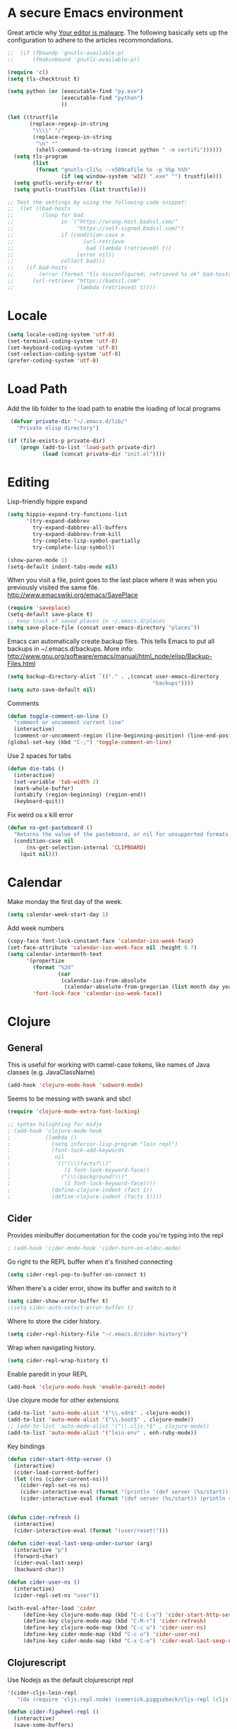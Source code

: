 * A secure Emacs environment

Great article why
[[https://glyph.twistedmatrix.com/2015/11/editor-malware.html][Your editor is
malware]]. The following basically sets up the configuration to adhere to the
articles recommondations.

#+BEGIN_SRC shell :exports none
python -m pip install --user certifi
#+END_SRC

#+BEGIN_SRC emacs-lisp
  ;;  (if (fboundp 'gnutls-available-p)
  ;;      (fmakunbound 'gnutls-available-p))

  (require 'cl)
  (setq tls-checktrust t)

  (setq python (or (executable-find "py.exe")
                   (executable-find "python")
                   ))

  (let ((trustfile
         (replace-regexp-in-string
          "\\\\" "/"
          (replace-regexp-in-string
           "\n" ""
           (shell-command-to-string (concat python " -m certifi"))))))
    (setq tls-program
          (list
           (format "gnutls-cli%s --x509cafile %s -p %%p %%h"
                   (if (eq window-system 'w32) ".exe" "") trustfile)))
    (setq gnutls-verify-error t)
    (setq gnutls-trustfiles (list trustfile)))

  ;; Test the settings by using the following code snippet:
  ;;  (let ((bad-hosts
  ;;         (loop for bad
  ;;               in `("https://wrong.host.badssl.com/"
  ;;                    "https://self-signed.badssl.com/")
  ;;               if (condition-case e
  ;;                      (url-retrieve
  ;;                       bad (lambda (retrieved) t))
  ;;                    (error nil))
  ;;               collect bad)))
  ;;    (if bad-hosts
  ;;        (error (format "tls misconfigured; retrieved %s ok" bad-hosts))
  ;;      (url-retrieve "https://badssl.com"
  ;;                    (lambda (retrieved) t))))
#+END_SRC


* Locale

#+BEGIN_SRC emacs-lisp
(setq locale-coding-system 'utf-8)
(set-terminal-coding-system 'utf-8)
(set-keyboard-coding-system 'utf-8)
(set-selection-coding-system 'utf-8)
(prefer-coding-system 'utf-8)
#+END_SRC

* Load Path

Add the lib folder to the load path to enable the loading
of local programs
#+begin_src emacs-lisp
 (defvar private-dir "~/.emacs.d/lib/"
   "Private elisp directory")

(if (file-exists-p private-dir)
    (progn (add-to-list 'load-path private-dir)
           (load (concat private-dir "init.el"))))

#+end_src

* Editing

Lisp-friendly hippie expand
#+begin_src emacs-lisp
(setq hippie-expand-try-functions-list
      '(try-expand-dabbrev
        try-expand-dabbrev-all-buffers
        try-expand-dabbrev-from-kill
        try-complete-lisp-symbol-partially
        try-complete-lisp-symbol))
#+end_src

#+begin_src emacs-lisp
(show-paren-mode 1)
(setq-default indent-tabs-mode nil)
#+end_src

When you visit a file, point goes to the last place where it
was when you previously visited the same file.
http://www.emacswiki.org/emacs/SavePlace

#+begin_src emacs-lisp
(require 'saveplace)
(setq-default save-place t)
;; keep track of saved places in ~/.emacs.d/places
(setq save-place-file (concat user-emacs-directory "places"))
#+end_src

Emacs can automatically create backup files. This tells Emacs to
put all backups in ~/.emacs.d/backups. More info:
http://www.gnu.org/software/emacs/manual/html_node/elisp/Backup-Files.html
#+begin_src emacs-lisp
(setq backup-directory-alist `(("." . ,(concat user-emacs-directory
                                              "backups"))))
(setq auto-save-default nil)
#+end_src


Comments
#+begin_src emacs-lisp
(defun toggle-comment-on-line ()
  "comment or uncomment current line"
  (interactive)
  (comment-or-uncomment-region (line-beginning-position) (line-end-position)))
(global-set-key (kbd "C-;") 'toggle-comment-on-line)
#+end_src


Use 2 spaces for tabs
#+begin_src emacs-lisp
(defun die-tabs ()
  (interactive)
  (set-variable 'tab-width 2)
  (mark-whole-buffer)
  (untabify (region-beginning) (region-end))
  (keyboard-quit))
#+end_src

Fix weird os x kill error
#+begin_src emacs-lisp
(defun ns-get-pasteboard ()
  "Returns the value of the pasteboard, or nil for unsupported formats."
  (condition-case nil
      (ns-get-selection-internal 'CLIPBOARD)
    (quit nil)))
#+end_src

* Calendar

Make monday the first day of the week.
#+begin_src emacs-lisp
(setq calendar-week-start-day 1)
#+end_src

Add week numbers
#+begin_src emacs-lisp
(copy-face font-lock-constant-face 'calendar-iso-week-face)
(set-face-attribute 'calendar-iso-week-face nil :height 0.7)
(setq calendar-intermonth-text
      '(propertize
        (format "%2d"
                (car
                 (calendar-iso-from-absolute
                  (calendar-absolute-from-gregorian (list month day year)))))
        'font-lock-face 'calendar-iso-week-face))
#+end_src

* Clojure
** General

This is useful for working with camel-case tokens, like names of
Java classes (e.g. JavaClassName)
#+begin_src emacs-lisp
(add-hook 'clojure-mode-hook 'subword-mode)
#+end_src

Seems to be messing with swank and sbcl
#+begin_src emacs-lisp
(require 'clojure-mode-extra-font-locking)

;; syntax hilighting for midje
; (add-hook 'clojure-mode-hook
;           (lambda ()
;             (setq inferior-lisp-program "lein repl")
;             (font-lock-add-keywords
;              nil
;              '(("(\\(facts?\\)"
;                 (1 font-lock-keyword-face))
;                ("(\\(background?\\)"
;                 (1 font-lock-keyword-face))))
;             (define-clojure-indent (fact 1))
;             (define-clojure-indent (facts 1))))
#+end_src
** Cider

Provides minibuffer documentation for the code you're typing into the repl
#+begin_src emacs-lisp
; (add-hook 'cider-mode-hook 'cider-turn-on-eldoc-mode)
#+end_src

Go right to the REPL buffer when it's finished connecting
#+begin_src emacs-lisp
(setq cider-repl-pop-to-buffer-on-connect t)
#+end_src

When there's a cider error, show its buffer and switch to it
#+begin_src emacs-lisp
(setq cider-show-error-buffer t)
;(setq cider-auto-select-error-buffer t)
#+end_src

Where to store the cider history.
#+begin_src emacs-lisp
(setq cider-repl-history-file "~/.emacs.d/cider-history")
#+end_src

Wrap when navigating history.
#+begin_src emacs-lisp
(setq cider-repl-wrap-history t)
#+end_src

Enable paredit in your REPL
#+begin_src emacs-lisp
(add-hook 'clojure-mode-hook 'enable-paredit-mode)
#+end_src

Use clojure mode for other extensions
#+begin_src emacs-lisp
(add-to-list 'auto-mode-alist '("\\.edn$" . clojure-mode))
(add-to-list 'auto-mode-alist '("\\.boot$" . clojure-mode))
;; (add-to-list 'auto-mode-alist '("\\.cljs.*$" . clojure-mode))
(add-to-list 'auto-mode-alist '("lein-env" . enh-ruby-mode))
#+end_src

#+RESULTS:


Key bindings
#+begin_src emacs-lisp
(defun cider-start-http-server ()
  (interactive)
  (cider-load-current-buffer)
  (let ((ns (cider-current-ns)))
    (cider-repl-set-ns ns)
    (cider-interactive-eval (format "(println '(def server (%s/start))) (println 'server)" ns))
    (cider-interactive-eval (format "(def server (%s/start)) (println server)" ns))))


(defun cider-refresh ()
  (interactive)
  (cider-interactive-eval (format "(user/reset)")))

(defun cider-eval-last-sexp-under-cursor (arg)
  (interactive "p")
  (forward-char)
  (cider-eval-last-sexp)
  (backward-char))

(defun cider-user-ns ()
  (interactive)
  (cider-repl-set-ns "user"))

(with-eval-after-load 'cider
     (define-key clojure-mode-map (kbd "C-c C-v") 'cider-start-http-server)
     (define-key clojure-mode-map (kbd "C-M-r") 'cider-refresh)
     (define-key clojure-mode-map (kbd "C-c u") 'cider-user-ns)
     (define-key cider-mode-map (kbd "C-c u") 'cider-user-ns)
     (define-key cider-mode-map (kbd "C-x C-e") 'cider-eval-last-sexp-under-cursor))
#+end_src
** Clojurescript

 Use Nodejs as the default clojurescript repl
#+begin_src emacs-lisp
  '(cider-cljs-lein-repl
     "(do (require 'cljs.repl.node) (cemerick.piggieback/cljs-repl (cljs.repl.node/repl-env)))")
#+end_src

#+begin_src emacs-lisp
(defun cider-figwheel-repl ()
  (interactive)
  (save-some-buffers)
  (with-current-buffer (cider-current-repl-buffer)
    (goto-char (point-max))
    (insert "(require 'figwheel-sidecar.repl-api)
             (figwheel-sidecar.repl-api/start-figwheel!) ; idempotent
             (figwheel-sidecar.repl-api/cljs-repl)")
    (cider-repl-return)))

(global-set-key (kbd "C-c C-f") #'cider-figwheel-repl)
#+end_src

** Clj-refactor

#+begin_src emacs-lisp
(require 'clj-refactor)

(defun my-clojure-mode-hook ()
    (clj-refactor-mode 1)
    (yas-minor-mode 1) ; for adding require/use/import statements
    ;; This choice of keybinding leaves cider-macroexpand-1 unbound
    (cljr-add-keybindings-with-prefix "C-c C-m"))

(add-hook 'clojure-mode-hook #'my-clojure-mode-hook)
#+end_src

Silence warnings
#+begin_src emacs-lisp
(setq cljr-warn-on-eval nil)
#+end_src

* ClojureScript

#+begin_src emacs-lisp
(setq cider-cljs-lein-repl
      "(do (require 'figwheel-sidecar.repl-api)
           (figwheel-sidecar.repl-api/start-figwheel!)
           (figwheel-sidecar.repl-api/cljs-repl))")
#+end_src

* Dired

#+begin_src emacs-lisp
(setq dired-listing-switches "-alh")
#+end_src
* Elisp

Automatically load paredit when editing a lisp file
More at http://www.emacswiki.org/emacs/ParEdit

#+begin_src emacs-lisp
(autoload 'enable-paredit-mode "paredit" "Turn on pseudo-structural editing of Lisp code." t)
(add-hook 'emacs-lisp-mode-hook       #'enable-paredit-mode)
(add-hook 'eval-expression-minibuffer-setup-hook #'enable-paredit-mode)
(add-hook 'ielm-mode-hook             #'enable-paredit-mode)
(add-hook 'lisp-mode-hook             #'enable-paredit-mode)
(add-hook 'lisp-interaction-mode-hook #'enable-paredit-mode)
(add-hook 'scheme-mode-hook           #'enable-paredit-mode)
#+end_src

eldoc-mode shows documentation in the minibuffer when writing code
http://www.emacswiki.org/emacs/ElDoc

#+begin_src emacs-lisp
(add-hook 'emacs-lisp-mode-hook 'turn-on-eldoc-mode)
(add-hook 'lisp-interaction-mode-hook 'turn-on-eldoc-mode)
(add-hook 'ielm-mode-hook 'turn-on-eldoc-mode)
#+end_src

* Evil-mode

Fix to make tab expansion work in orgmode.
#+BEGIN_SRC emacs-lisp
(setq evil-want-C-i-jump nil)
#+END_SRC

#+BEGIN_SRC emacs-lisp
(setq evil-want-integration nil)

(require 'evil)
(evil-mode 1)

;; (require 'evil-surround)
  (global-evil-surround-mode 1)
#+END_SRC

Evil binds M-. to evil-repeat-pop-next. But I prefer ciders cider-find-var
so unbind M-. in the evil normal mode.
#+BEGIN_SRC emacs-lisp
(eval-after-load "evil-maps"
  '(progn
     (define-key evil-normal-state-map  "\M-." 'nil)))
#+END_SRC

#+RESULTS:

#+BEGIN_SRC emacs-lisp
 (require 'evil-adjust)
  (evil-adjust)
#+END_SRC

#+BEGIN_SRC emacs-lisp
  ;; (evil-collection-init)

#+END_SRC

* Evil-lispy-mode

Modes for reimagining paredit into a more vim like workflow.

https://github.com/abo-abo/lispy
https://github.com/sp3ctum/evil-lispy

#+begin_src emacs-lisp
;; (require 'evil-lispy)
;; (add-hook 'emacs-lisp-mode-hook #'evil-lispy-mode)
;; (add-hook 'clojure-mode-hook #'evil-lispy-mode)
#+end_src

* Editorconfig

#+BEGIN_SRC emacs-lisp
(require 'editorconfig)
  (editorconfig-mode 1)
#+END_SRC

* Fira code


Font with ligatures read more at https://github.com/tonsky/FiraCode

#+begin_src emacs-lisp
;; ;; This works when using emacs --daemon + emacsclient
;; (add-hook 'after-make-frame-functions (lambda (frame) (set-fontset-font t '(#Xe100 . #Xe16f) "Fira Code Symbol")))
;; ;; This works when using emacs without server/client
;; (set-fontset-font t '(#Xe100 . #Xe16f) "Fira Code Symbol")
;; ;; I haven't found one statement that makes both of the above situations work, so I use both for now

;;(when (window-system)
;;    (set-default-font "Fira Code"))
;;  (let ((alist '((33 . ".\\(?:\\(?:==\\|!!\\)\\|[!=]\\)")
;;                 (35 . ".\\(?:###\\|##\\|_(\\|[#(?[_{]\\)")
;;                 (36 . ".\\(?:>\\)")
;;                 (37 . ".\\(?:\\(?:%%\\)\\|%\\)")
;;                 (38 . ".\\(?:\\(?:&&\\)\\|&\\)")
;;                 (42 . ".\\(?:\\(?:\\*\\*/\\)\\|\\(?:\\*[*/]\\)\\|[*/>]\\)")
;;                 (43 . ".\\(?:\\(?:\\+\\+\\)\\|[+>]\\)")
;;                 (45 . ".\\(?:\\(?:-[>-]\\|<<\\|>>\\)\\|[<>}~-]\\)")
;;                 ;; commenting this out to avoid
;;                 ;; error in process filter: Attempt to shape unibyte text
;;                 ;; when running cider
;;                 ;; (46 . ".\\(?:\\(?:\\.[.<]\\)\\|[.=-]\\)")
;;                 (47 . ".\\(?:\\(?:\\*\\*\\|//\\|==\\)\\|[*/=>]\\)")
;;                 (48 . ".\\(?:x[a-zA-Z]\\)")
;;                 (58 . ".\\(?:::\\|[:=]\\)")
;;                 (59 . ".\\(?:;;\\|;\\)")
;;                 (60 . ".\\(?:\\(?:!--\\)\\|\\(?:~~\\|->\\|\\$>\\|\\*>\\|\\+>\\|--\\|<[<=-]\\|=[<=>]\\||>\\)\\|[*$+~/<=>|-]\\)")
;;                 (61 . ".\\(?:\\(?:/=\\|:=\\|<<\\|=[=>]\\|>>\\)\\|[<=>~]\\)")
;;                 (62 . ".\\(?:\\(?:=>\\|>[=>-]\\)\\|[=>-]\\)")
;;                 (63 . ".\\(?:\\(\\?\\?\\)\\|[:=?]\\)")
;;                 (91 . ".\\(?:]\\)")
;;                 (92 . ".\\(?:\\(?:\\\\\\\\\\)\\|\\\\\\)")
;;                 (94 . ".\\(?:=\\)")
;;                 (119 . ".\\(?:ww\\)")
;;                 (123 . ".\\(?:-\\)")
;;                 (124 . ".\\(?:\\(?:|[=|]\\)\\|[=>|]\\)")
;;                 (126 . ".\\(?:~>\\|~~\\|[>=@~-]\\)"))))
;;(dolist (char-regexp alist)
;;  (set-char-table-range composition-function-table (car char-regexp)
;;                        `([,(cdr char-regexp) 0 font-shape-gstring]))))
#+end_src

* Flycheck

Syntax checking

#+begin_src emacs-lisp
; (add-hook 'after-init-hook #'global-flycheck-mode)
#+end_src

* Org-mode
  C-c C-e - export document

#+begin_src emacs-lisp
  (defun org-custom-keys ()
    "Use n/p instead of arrow keys for moving items since they are unbinded."
    (local-set-key (kbd "M-n") #'org-metadown)
    (local-set-key (kbd "M-p") #'org-metaup))

#+end_src

- Makes bullets prettier.
- Enables auto fill to make text fixed width
- Runs custom keys

#+begin_src emacs-lisp
 (add-hook 'org-mode-hook (lambda ()
                             (org-bullets-mode 1)
                             (auto-fill-mode 1)
                             (setq org-src-fontify-natively t)
                             (org-custom-keys)))

#+end_src

* Org-reveal

#+begin_src emacs-lisp
;; (require 'ox-reveal)
#+end_src

* Javascript


#+begin_src emacs-lisp
(add-to-list 'auto-mode-alist '("\\.js$" . js-mode))
(add-to-list 'auto-mode-alist '("\\.jsx$" . js2-jsx-mode))
(add-hook 'js-mode-hook 'subword-mode)
(add-hook 'html-mode-hook 'subword-mode)
(setq js-indent-level 2)
(eval-after-load "sgml-mode"
  '(progn
     (require 'tagedit)
     (tagedit-add-paredit-like-keybindings)
     (add-hook 'html-mode-hook (lambda () (tagedit-mode 1)))))
#+end_src

* Markdown

#+begin_src emacs-lisp
(autoload 'markdown-mode "markdown-mode"
          "Major mode for editing Markdown files" t)
(add-to-list 'auto-mode-alist '("\\.markdown\\'" . markdown-mode))
(add-to-list 'auto-mode-alist '("\\.md\\'" . markdown-mode))

(autoload 'gfm-mode "gfm-mode"
          "Major mode for editing GitHub Flavored Markdown files" t)
(add-to-list 'auto-mode-alist '("README\\.md\\'" . gfm-mode))
#+end_src

* Magit

#+begin_src emacs-lisp
(require 'evil-magit)
#+end_src

* Misc

Changes all yes/no questions to y/n type
#+begin_src emacs-lisp
(fset 'yes-or-no-p 'y-or-n-p)
#+end_src

Shell scripts
#+begin_src emacs-lisp
(setq-default sh-basic-offset 2)
(setq-default sh-indentation 2)
#+end_src

No need for ~ files when editing
#+begin_src emacs-lisp
(setq create-lockfiles nil)
#+end_src

Go straight to scratch buffer on startup
#+begin_src emacs-lisp
(setq inhibit-startup-message t)
#+end_src

Automatically follow symlinks
#+begin_src emacs-lisp
(setq vc-follow-symlinks t)
#+end_src

Delete trailing whitespace on save
#+begin_src emacs-lisp
(add-hook 'before-save-hook 'delete-trailing-whitespace)
#+end_src

#+begin_src emacs-lisp
(require 'powerline)
(powerline-center-evil-theme)
#+end_src

#+begin_src emacs-lisp
(defun loader.org ()
  (interactive)
  (find-file "~/dotfiles-local/emacs.d/loader.org"))
#+end_src

* Navigation


When several buffers visit identically-named files,
Emacs must give the buffers distinct names. The usual method
for making buffer names unique adds ‘<2>’, ‘<3>’, etc. to the end
of the buffer names (all but one of them).
The forward naming method includes part of the file's directory
name at the beginning of the buffer name
https://www.gnu.org/software/emacs/manual/html_node/emacs/Uniquify.html

#+begin_src emacs-lisp
(require 'uniquify)
(setq uniquify-buffer-name-style 'forward)
#+end_src

Turn on recent file mode so that you can more easily switch to
recently edited files when you first start emacs

#+begin_src emacs-lisp
(setq recentf-save-file (concat user-emacs-directory ".recentf"))
(require 'recentf)
(recentf-mode 1)
(setq recentf-max-menu-items 40)
#+end_src

ido-mode allows you to more easily navigate choices. For example,
when you want to switch buffers, ido presents you with a list
of buffers in the the mini-buffer. As you start to type a buffer's
name, ido will narrow down the list of buffers to match the text
you've typed in
http://www.emacswiki.org/emacs/InteractivelyDoThings

#+begin_src emacs-lisp
(ido-mode t)
#+end_src

This allows partial matches, e.g. "tl" will match "Tyrion Lannister"

#+begin_src emacs-lisp
(setq ido-enable-flex-matching t)
#+end_src

Turn this behavior off because it's annoying
#+begin_src emacs-lisp
(setq ido-use-filename-at-point nil)
#+end_src

Don't try to match file across all "work" directories; only match files
in the current directory displayed in the minibuffer
#+begin_src emacs-lisp
(setq ido-auto-merge-work-directories-length -1)
#+end_src

Includes buffer names of recently open files, even if they're not
open now
#+begin_src emacs-lisp
(setq ido-use-virtual-buffers t)
#+end_src

This enables ido in all contexts where it could be useful, not just
for selecting buffer and file names
#+begin_src emacs-lisp
(ido-ubiquitous-mode 1)
#+end_src

Display IDO vertically for easier reading
#+begin_src emacs-lisp
(require 'ido-vertical-mode)
(ido-mode 1)
(ido-vertical-mode 1)
(setq ido-vertical-define-keys 'C-n-and-C-p-only)
#+end_src

Shows a list of buffers and make it use evil
#+begin_src emacs-lisp
(global-set-key (kbd "C-x C-b") 'ibuffer)
(setq evil-emacs-state-modes (delq 'ibuffer-mode evil-emacs-state-modes))
#+end_src

Enhances M-x to allow easier execution of commands. Provides
a filterable list of possible commands in the minibuffer
http://www.emacswiki.org/emacs/Smex

#+begin_src emacs-lisp
(setq smex-save-file (concat user-emacs-directory ".smex-items"))
(smex-initialize)
(global-set-key (kbd "M-x") 'smex)
#+end_src

* Projectile

#+BEGIN_SRC emacs-lisp
(projectile-mode +1)
(define-key projectile-mode-map (kbd "s-p") 'projectile-command-map)
(define-key projectile-mode-map (kbd "C-c p") 'projectile-command-map)
#+END_SRC

Projectile everywhere!
#+begin_src emacs-lisp
(projectile-global-mode)
#+end_src

* Keys

Interactive search key bindings. By default, C-s runs
isearch-forward, so this swaps the bindings.
#+BEGIN_SRC emacs-lisp
(global-set-key (kbd "C-s") 'isearch-forward-regexp)
(global-set-key (kbd "C-r") 'isearch-backward-regexp)
(global-set-key (kbd "C-M-s") 'isearch-forward)
(global-set-key (kbd "C-M-r") 'isearch-backward)
#+END_SRC

Key binding to use "hippie expand" for text autocompletion
http://www.emacswiki.org/emacs/HippieExpand
#+BEGIN_SRC emacs-lisp
(global-set-key (kbd "M-/") 'hippie-expand)
#+END_SRC

#+BEGIN_SRC emacs-lisp
(global-set-key (kbd "C-x C-b") 'ibuffer)
(global-set-key (kbd "C-x o") 'ace-window)
#+END_SRC

* Shell integration

Ever find that a command works in your shell, but not in Emacs?
This happens a lot on OS X, where an Emacs instance started from the GUI inherits a default set of environment variables.
This library solves this problem by copying important environment variables from the user's shell: it works by asking your shell to print out the variables of interest, then copying them into the Emacs environment.

For more info see:
https://github.com/purcell/exec-path-from-shell

#+BEGIN_SRC emacs-lisp
(when (memq window-system '(mac ns))
  (exec-path-from-shell-initialize)
  (exec-path-from-shell-copy-envs
   '("PATH")))
#+END_SRC

* Slime

Sets the slime compiler to use Steelbank common lisp
#+BEGIN_SRC emacs-lisp
(setq inferior-lisp-program "/usr/local/bin/sbcl")
#+END_SRC

#+BEGIN_SRC emacs-lisp
(eval-after-load "slime"
  '(progn
     (slime-setup '(
                    slime-asdf
                    slime-autodoc
                    slime-editing-commands
                    slime-fancy-inspector
                    slime-fontifying-fu
                    slime-fuzzy
                    slime-indentation
                    slime-mdot-fu
                    slime-package-fu
                    slime-references
                    slime-repl
                    slime-sbcl-exts
                    slime-scratch
                    slime-xref-browser
                    ))
     (slime-autodoc-mode)
     (setq slime-complete-symbol*-fancy t)
     (setq slime-complete-symbol-function
  'slime-fuzzy-complete-symbol)))

(require 'slime)
#+END_SRC

* UI

Prettier lambda's and fn's
#+begin_src emacs-lisp
(push '(" fn ") prettify-symbols-alist)
(global-prettify-symbols-mode +1)
#+end_src

#+begin_src emacs-lisp
(add-to-list 'custom-theme-load-path "~/.emacs.d/themes/")
#+end_src

#+begin_src emacs-lisp
(when (display-graphic-p)
  (load-theme 'arjen-grey t))

  ;; (if (display-graphic-p)
  ;;   (load-theme 'arjen-grey t)
  ;;   (load-theme 'spacemacs-light t))
#+end_src

These customizations change the way emacs looks and disable/enable
some user interface elements. Some useful customizations are
commented out, and begin with the line "CUSTOMIZE". These are more
a matter of preference and may require some fiddling to match your
preferences

Turn off the menu bar at the top of each frame because it's distracting
#+begin_src emacs-lisp
(menu-bar-mode -1)
(tool-bar-mode -1)
#+end_src

You can uncomment this to remove the graphical toolbar at the top. After
awhile, you won't need the toolbar.
#+begin_src emacs-lisp
;;(when (fboundp 'tool-bar-mode)
;; (tool-bar-mode -1))
#+end_src

Don't show native OS scroll bars for buffers because they're redundant
#+begin_src emacs-lisp
(when (fboundp 'scroll-bar-mode)
  (scroll-bar-mode -1))
#+end_src

Color Themes
Read http://batsov.com/articles/2012/02/19/color-theming-in-emacs-reloaded/
for a great explanation of emacs color themes.
https://www.gnu.org/software/emacs/manual/html_node/emacs/Custom-Themes.html
for a more technical explanation.

#+begin_src emacs-lisp
(add-to-list 'custom-theme-load-path "~/.emacs.d/themes")
(add-to-list 'load-path "~/.emacs.d/themes")
#+end_src

Increase font size for better readability

#+begin_src emacs-lisp
;;(set-face-attribute 'default nil :height 140)
#+end_src

Uncomment the lines below by removing semicolons and play with the
values in order to set the width (in characters wide) and height

#+begin_src emacs-lisp
;; (in lines high) Emacs will have whenever you start it
;; (setq initial-frame-alist '((top . 0) (left . 0) (width . 177) (height . 53)))
#+end_src

Make killing/yanking interact with the clipboard
#+begin_src emacs-lisp
(setq x-select-enable-clipboard t)
#+end_src

I'm actually not sure what this does but it's recommended?
#+begin_src emacs-lisp
(setq x-select-enable-primary t)
#+end_src

Save clipboard strings into kill ring before replacing them.
When one selects something in another program to paste it into Emacs,
but kills something in Emacs before actually pasting it,
this selection is gone unless this variable is non-nil
#+begin_src emacs-lisp
(setq save-interprogram-paste-before-kill t)
#+end_src

Shows all options when running apropos. For more info,
https://www.gnu.org/software/emacs/manual/html_node/emacs/Apropos.html
#+begin_src emacs-lisp
(setq apropos-do-all t)
#+end_src

Mouse yank commands yank at point instead of at click.
#+begin_src emacs-lisp
(setq mouse-yank-at-point t)
#+end_src

No cursor blinking, it's distracting
#+begin_src emacs-lisp
(blink-cursor-mode 0)
#+end_src

Full path in title bar
#+begin_src emacs-lisp
(setq-default frame-title-format "%b (%f)")
#+end_src

Don't pop up font menu
#+begin_src emacs-lisp
(global-set-key (kbd "s-t") '(lambda () (interactive)))
#+end_src

No bell
#+begin_src emacs-lisp
(setq ring-bell-function 'ignore)
#+end_src

#+end_src

* Window control

Make window resizing alot more convinient

#+begin_src emacs-lisp
(global-set-key (kbd "S-C-<left>") 'shrink-window-horizontally)
(global-set-key (kbd "S-C-<right>") 'enlarge-window-horizontally)
(global-set-key (kbd "S-C-<down>") 'shrink-window)
(global-set-key (kbd "S-C-<up>") 'enlarge-window)
#+end_src

* Executable buffers

Make buffers with a shebang executable
#+begin_src emacs-lisp
(add-hook 'after-save-hook
            'executable-make-buffer-file-executable-if-script-p)
#+end_src
* Logbook

Adds functions to open todays/yestedays log entries

#+begin_src emacs-lisp
(defvar logbook/path "~/Dropbox/Org/")
(defvar logbook/postfix ".org")

(defun logbook/open-day (offset)
  (interactive)
  (let ((f (lambda (n)
                  (let ((str (number-to-string n)))
                    (if (< n 10)
                        (concat "0" str)
                        str)))))
    (destructuring-bind (month day year) (calendar-current-date offset)
       (find-file
        (concat logbook/path
                (format "%s-%s-%s" year (funcall f month) (funcall f day))
                logbook/postfix)))))


(defun logbook/today ()
  "Creates a new log entry in the specified path using todays date"
  (interactive)
  (logbook/open-day 0)
  (if (= 0 (buffer-size))
      (insert (format-time-string "*<%Y-%m-%d>"))))


(defun logbook/yesterday () (interactive) (logbook/open-day -1))

#+end_src


#+begin_src emacs-lisp
#+end_src
